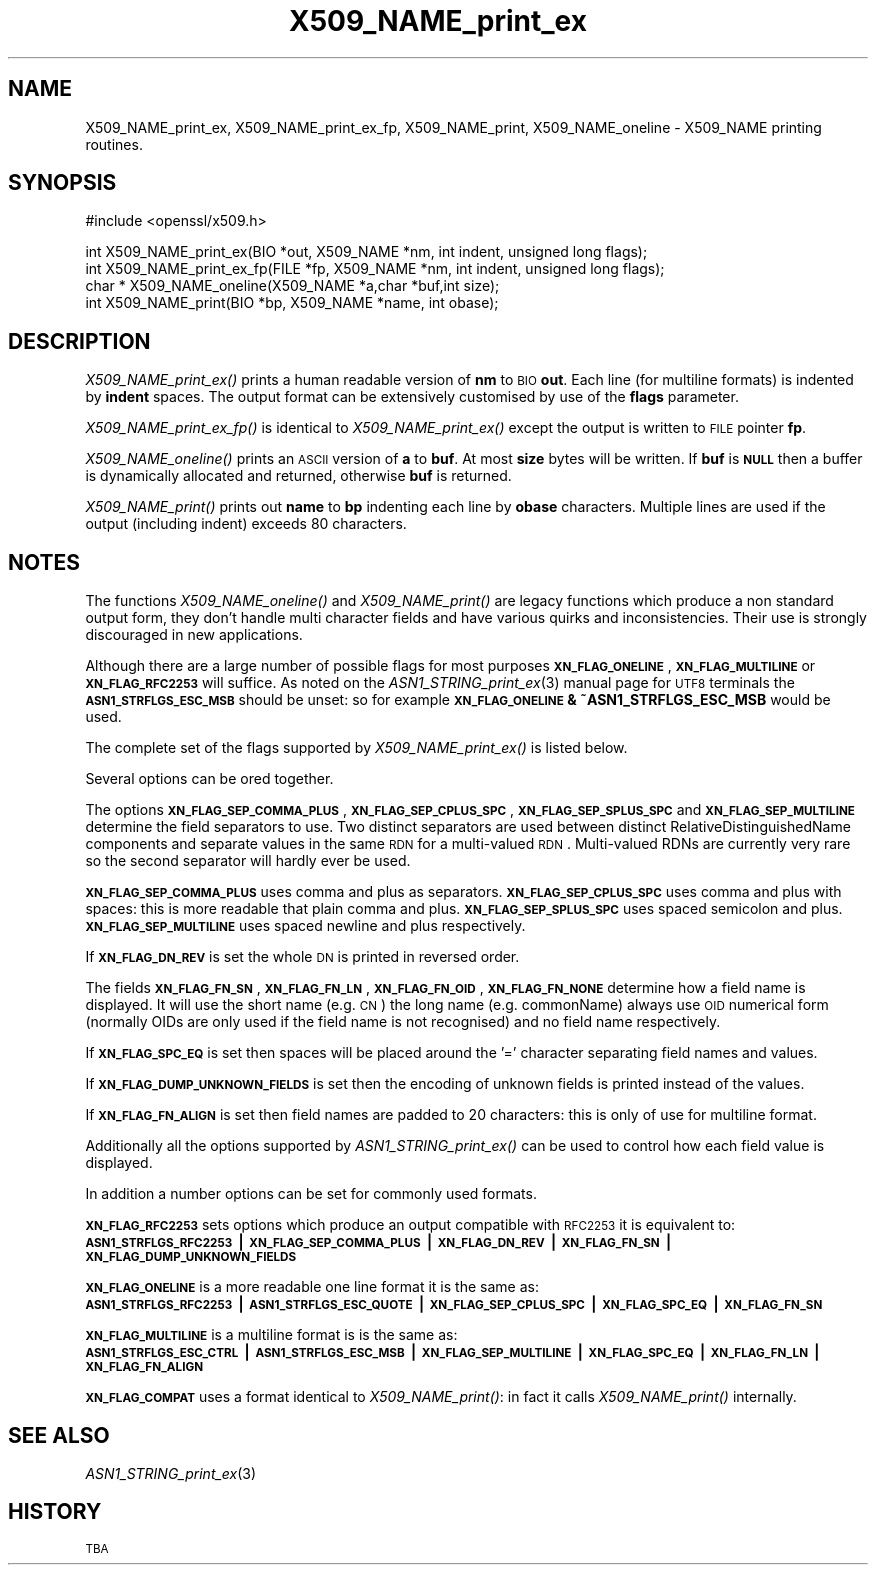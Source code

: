 .\" Automatically generated by Pod::Man v1.37, Pod::Parser v1.32
.\"
.\" Standard preamble:
.\" ========================================================================
.de Sh \" Subsection heading
.br
.if t .Sp
.ne 5
.PP
\fB\\$1\fR
.PP
..
.de Sp \" Vertical space (when we can't use .PP)
.if t .sp .5v
.if n .sp
..
.de Vb \" Begin verbatim text
.ft CW
.nf
.ne \\$1
..
.de Ve \" End verbatim text
.ft R
.fi
..
.\" Set up some character translations and predefined strings.  \*(-- will
.\" give an unbreakable dash, \*(PI will give pi, \*(L" will give a left
.\" double quote, and \*(R" will give a right double quote.  | will give a
.\" real vertical bar.  \*(C+ will give a nicer C++.  Capital omega is used to
.\" do unbreakable dashes and therefore won't be available.  \*(C` and \*(C'
.\" expand to `' in nroff, nothing in troff, for use with C<>.
.tr \(*W-|\(bv\*(Tr
.ds C+ C\v'-.1v'\h'-1p'\s-2+\h'-1p'+\s0\v'.1v'\h'-1p'
.ie n \{\
.    ds -- \(*W-
.    ds PI pi
.    if (\n(.H=4u)&(1m=24u) .ds -- \(*W\h'-12u'\(*W\h'-12u'-\" diablo 10 pitch
.    if (\n(.H=4u)&(1m=20u) .ds -- \(*W\h'-12u'\(*W\h'-8u'-\"  diablo 12 pitch
.    ds L" ""
.    ds R" ""
.    ds C` ""
.    ds C' ""
'br\}
.el\{\
.    ds -- \|\(em\|
.    ds PI \(*p
.    ds L" ``
.    ds R" ''
'br\}
.\"
.\" If the F register is turned on, we'll generate index entries on stderr for
.\" titles (.TH), headers (.SH), subsections (.Sh), items (.Ip), and index
.\" entries marked with X<> in POD.  Of course, you'll have to process the
.\" output yourself in some meaningful fashion.
.if \nF \{\
.    de IX
.    tm Index:\\$1\t\\n%\t"\\$2"
..
.    nr % 0
.    rr F
.\}
.\"
.\" For nroff, turn off justification.  Always turn off hyphenation; it makes
.\" way too many mistakes in technical documents.
.hy 0
.if n .na
.\"
.\" Accent mark definitions (@(#)ms.acc 1.5 88/02/08 SMI; from UCB 4.2).
.\" Fear.  Run.  Save yourself.  No user-serviceable parts.
.    \" fudge factors for nroff and troff
.if n \{\
.    ds #H 0
.    ds #V .8m
.    ds #F .3m
.    ds #[ \f1
.    ds #] \fP
.\}
.if t \{\
.    ds #H ((1u-(\\\\n(.fu%2u))*.13m)
.    ds #V .6m
.    ds #F 0
.    ds #[ \&
.    ds #] \&
.\}
.    \" simple accents for nroff and troff
.if n \{\
.    ds ' \&
.    ds ` \&
.    ds ^ \&
.    ds , \&
.    ds ~ ~
.    ds /
.\}
.if t \{\
.    ds ' \\k:\h'-(\\n(.wu*8/10-\*(#H)'\'\h"|\\n:u"
.    ds ` \\k:\h'-(\\n(.wu*8/10-\*(#H)'\`\h'|\\n:u'
.    ds ^ \\k:\h'-(\\n(.wu*10/11-\*(#H)'^\h'|\\n:u'
.    ds , \\k:\h'-(\\n(.wu*8/10)',\h'|\\n:u'
.    ds ~ \\k:\h'-(\\n(.wu-\*(#H-.1m)'~\h'|\\n:u'
.    ds / \\k:\h'-(\\n(.wu*8/10-\*(#H)'\z\(sl\h'|\\n:u'
.\}
.    \" troff and (daisy-wheel) nroff accents
.ds : \\k:\h'-(\\n(.wu*8/10-\*(#H+.1m+\*(#F)'\v'-\*(#V'\z.\h'.2m+\*(#F'.\h'|\\n:u'\v'\*(#V'
.ds 8 \h'\*(#H'\(*b\h'-\*(#H'
.ds o \\k:\h'-(\\n(.wu+\w'\(de'u-\*(#H)/2u'\v'-.3n'\*(#[\z\(de\v'.3n'\h'|\\n:u'\*(#]
.ds d- \h'\*(#H'\(pd\h'-\w'~'u'\v'-.25m'\f2\(hy\fP\v'.25m'\h'-\*(#H'
.ds D- D\\k:\h'-\w'D'u'\v'-.11m'\z\(hy\v'.11m'\h'|\\n:u'
.ds th \*(#[\v'.3m'\s+1I\s-1\v'-.3m'\h'-(\w'I'u*2/3)'\s-1o\s+1\*(#]
.ds Th \*(#[\s+2I\s-2\h'-\w'I'u*3/5'\v'-.3m'o\v'.3m'\*(#]
.ds ae a\h'-(\w'a'u*4/10)'e
.ds Ae A\h'-(\w'A'u*4/10)'E
.    \" corrections for vroff
.if v .ds ~ \\k:\h'-(\\n(.wu*9/10-\*(#H)'\s-2\u~\d\s+2\h'|\\n:u'
.if v .ds ^ \\k:\h'-(\\n(.wu*10/11-\*(#H)'\v'-.4m'^\v'.4m'\h'|\\n:u'
.    \" for low resolution devices (crt and lpr)
.if \n(.H>23 .if \n(.V>19 \
\{\
.    ds : e
.    ds 8 ss
.    ds o a
.    ds d- d\h'-1'\(ga
.    ds D- D\h'-1'\(hy
.    ds th \o'bp'
.    ds Th \o'LP'
.    ds ae ae
.    ds Ae AE
.\}
.rm #[ #] #H #V #F C
.\" ========================================================================
.\"
.IX Title "X509_NAME_print_ex 3"
.TH X509_NAME_print_ex 3 "2006-10-01" "0.9.8d" "OpenSSL"
.SH "NAME"
X509_NAME_print_ex, X509_NAME_print_ex_fp, X509_NAME_print,
X509_NAME_oneline \- X509_NAME printing routines.
.SH "SYNOPSIS"
.IX Header "SYNOPSIS"
.Vb 1
\& #include <openssl/x509.h>
.Ve
.PP
.Vb 4
\& int X509_NAME_print_ex(BIO *out, X509_NAME *nm, int indent, unsigned long flags);
\& int X509_NAME_print_ex_fp(FILE *fp, X509_NAME *nm, int indent, unsigned long flags);
\& char * X509_NAME_oneline(X509_NAME *a,char *buf,int size);
\& int X509_NAME_print(BIO *bp, X509_NAME *name, int obase);
.Ve
.SH "DESCRIPTION"
.IX Header "DESCRIPTION"
\&\fIX509_NAME_print_ex()\fR prints a human readable version of \fBnm\fR to \s-1BIO\s0 \fBout\fR. Each
line (for multiline formats) is indented by \fBindent\fR spaces. The output format
can be extensively customised by use of the \fBflags\fR parameter.
.PP
\&\fIX509_NAME_print_ex_fp()\fR is identical to \fIX509_NAME_print_ex()\fR except the output is
written to \s-1FILE\s0 pointer \fBfp\fR.
.PP
\&\fIX509_NAME_oneline()\fR prints an \s-1ASCII\s0 version of \fBa\fR to \fBbuf\fR. At most \fBsize\fR
bytes will be written. If \fBbuf\fR is \fB\s-1NULL\s0\fR then a buffer is dynamically allocated
and returned, otherwise \fBbuf\fR is returned.
.PP
\&\fIX509_NAME_print()\fR prints out \fBname\fR to \fBbp\fR indenting each line by \fBobase\fR 
characters. Multiple lines are used if the output (including indent) exceeds
80 characters.
.SH "NOTES"
.IX Header "NOTES"
The functions \fIX509_NAME_oneline()\fR and \fIX509_NAME_print()\fR are legacy functions which
produce a non standard output form, they don't handle multi character fields and
have various quirks and inconsistencies. Their use is strongly discouraged in new
applications.
.PP
Although there are a large number of possible flags for most purposes
\&\fB\s-1XN_FLAG_ONELINE\s0\fR, \fB\s-1XN_FLAG_MULTILINE\s0\fR or \fB\s-1XN_FLAG_RFC2253\s0\fR will suffice.
As noted on the \fIASN1_STRING_print_ex\fR\|(3) manual page
for \s-1UTF8\s0 terminals the \fB\s-1ASN1_STRFLGS_ESC_MSB\s0\fR should be unset: so for example
\&\fB\s-1XN_FLAG_ONELINE\s0 & ~ASN1_STRFLGS_ESC_MSB\fR would be used.
.PP
The complete set of the flags supported by \fIX509_NAME_print_ex()\fR is listed below.
.PP
Several options can be ored together.
.PP
The options \fB\s-1XN_FLAG_SEP_COMMA_PLUS\s0\fR, \fB\s-1XN_FLAG_SEP_CPLUS_SPC\s0\fR,
\&\fB\s-1XN_FLAG_SEP_SPLUS_SPC\s0\fR and \fB\s-1XN_FLAG_SEP_MULTILINE\s0\fR determine the field separators
to use. Two distinct separators are used between distinct RelativeDistinguishedName
components and separate values in the same \s-1RDN\s0 for a multi-valued \s-1RDN\s0. Multi-valued
RDNs are currently very rare so the second separator will hardly ever be used.
.PP
\&\fB\s-1XN_FLAG_SEP_COMMA_PLUS\s0\fR uses comma and plus as separators. \fB\s-1XN_FLAG_SEP_CPLUS_SPC\s0\fR
uses comma and plus with spaces: this is more readable that plain comma and plus.
\&\fB\s-1XN_FLAG_SEP_SPLUS_SPC\s0\fR uses spaced semicolon and plus. \fB\s-1XN_FLAG_SEP_MULTILINE\s0\fR uses
spaced newline and plus respectively.
.PP
If \fB\s-1XN_FLAG_DN_REV\s0\fR is set the whole \s-1DN\s0 is printed in reversed order.
.PP
The fields \fB\s-1XN_FLAG_FN_SN\s0\fR, \fB\s-1XN_FLAG_FN_LN\s0\fR, \fB\s-1XN_FLAG_FN_OID\s0\fR,
\&\fB\s-1XN_FLAG_FN_NONE\s0\fR determine how a field name is displayed. It will
use the short name (e.g. \s-1CN\s0) the long name (e.g. commonName) always
use \s-1OID\s0 numerical form (normally OIDs are only used if the field name is not
recognised) and no field name respectively.
.PP
If \fB\s-1XN_FLAG_SPC_EQ\s0\fR is set then spaces will be placed around the '=' character
separating field names and values.
.PP
If \fB\s-1XN_FLAG_DUMP_UNKNOWN_FIELDS\s0\fR is set then the encoding of unknown fields is
printed instead of the values.
.PP
If \fB\s-1XN_FLAG_FN_ALIGN\s0\fR is set then field names are padded to 20 characters: this
is only of use for multiline format.
.PP
Additionally all the options supported by \fIASN1_STRING_print_ex()\fR can be used to 
control how each field value is displayed.
.PP
In addition a number options can be set for commonly used formats.
.PP
\&\fB\s-1XN_FLAG_RFC2253\s0\fR sets options which produce an output compatible with \s-1RFC2253\s0 it
is equivalent to:
 \fB\s-1ASN1_STRFLGS_RFC2253\s0 | \s-1XN_FLAG_SEP_COMMA_PLUS\s0 | \s-1XN_FLAG_DN_REV\s0 | \s-1XN_FLAG_FN_SN\s0 | \s-1XN_FLAG_DUMP_UNKNOWN_FIELDS\s0\fR
.PP
\&\fB\s-1XN_FLAG_ONELINE\s0\fR is a more readable one line format it is the same as:
 \fB\s-1ASN1_STRFLGS_RFC2253\s0 | \s-1ASN1_STRFLGS_ESC_QUOTE\s0 | \s-1XN_FLAG_SEP_CPLUS_SPC\s0 | \s-1XN_FLAG_SPC_EQ\s0 | \s-1XN_FLAG_FN_SN\s0\fR
.PP
\&\fB\s-1XN_FLAG_MULTILINE\s0\fR is a multiline format is is the same as:
 \fB\s-1ASN1_STRFLGS_ESC_CTRL\s0 | \s-1ASN1_STRFLGS_ESC_MSB\s0 | \s-1XN_FLAG_SEP_MULTILINE\s0 | \s-1XN_FLAG_SPC_EQ\s0 | \s-1XN_FLAG_FN_LN\s0 | \s-1XN_FLAG_FN_ALIGN\s0\fR
.PP
\&\fB\s-1XN_FLAG_COMPAT\s0\fR uses a format identical to \fIX509_NAME_print()\fR: in fact it calls \fIX509_NAME_print()\fR internally.
.SH "SEE ALSO"
.IX Header "SEE ALSO"
\&\fIASN1_STRING_print_ex\fR\|(3)
.SH "HISTORY"
.IX Header "HISTORY"
\&\s-1TBA\s0
